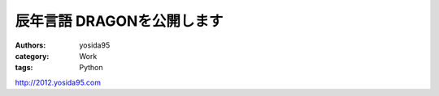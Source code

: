 辰年言語 DRAGONを公開します
===========================

:authors: yosida95
:category: Work
:tags: Python

http://2012.yosida95.com

